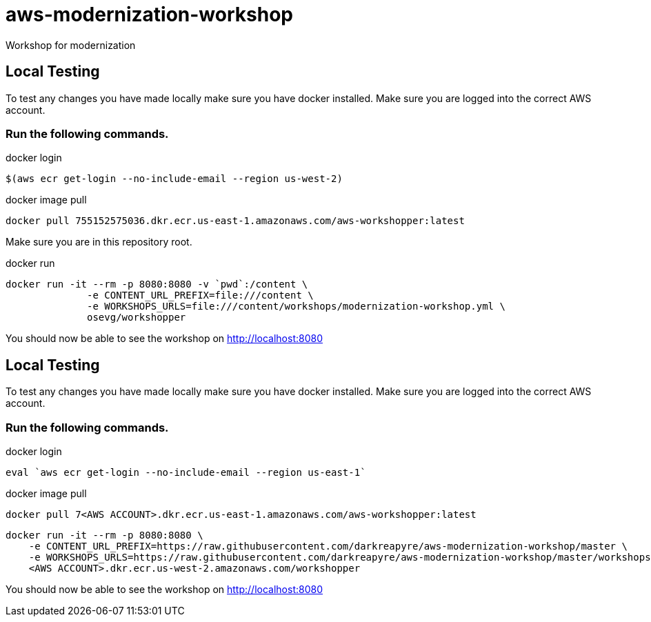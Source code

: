 = aws-modernization-workshop
Workshop for modernization

== Local Testing
To test any changes you have made locally make sure you have docker installed. Make sure you are logged into the correct AWS account.

=== Run the following commands.
.docker login
[source,shell]
----
$(aws ecr get-login --no-include-email --region us-west-2)
----

.docker image pull
[source,shell]
----
docker pull 755152575036.dkr.ecr.us-east-1.amazonaws.com/aws-workshopper:latest
----

Make sure you are in this repository root.

.docker run
[source,shell]
----
docker run -it --rm -p 8080:8080 -v `pwd`:/content \
              -e CONTENT_URL_PREFIX=file:///content \
              -e WORKSHOPS_URLS=file:///content/workshops/modernization-workshop.yml \
              osevg/workshopper
----

You should now be able to see the workshop on http://localhost:8080

== Local Testing
To test any changes you have made locally make sure you have docker installed. Make sure you are logged into the correct AWS account.

=== Run the following commands.
.docker login
[source,shell]
----
eval `aws ecr get-login --no-include-email --region us-east-1`
----

.docker image pull
[source,shell]
----
docker pull 7<AWS ACCOUNT>.dkr.ecr.us-east-1.amazonaws.com/aws-workshopper:latest
----
----
docker run -it --rm -p 8080:8080 \
    -e CONTENT_URL_PREFIX=https://raw.githubusercontent.com/darkreapyre/aws-modernization-workshop/master \
    -e WORKSHOPS_URLS=https://raw.githubusercontent.com/darkreapyre/aws-modernization-workshop/master/workshops/modernization-workshop.yml  \
    <AWS ACCOUNT>.dkr.ecr.us-west-2.amazonaws.com/workshopper

----

You should now be able to see the workshop on http://localhost:8080
